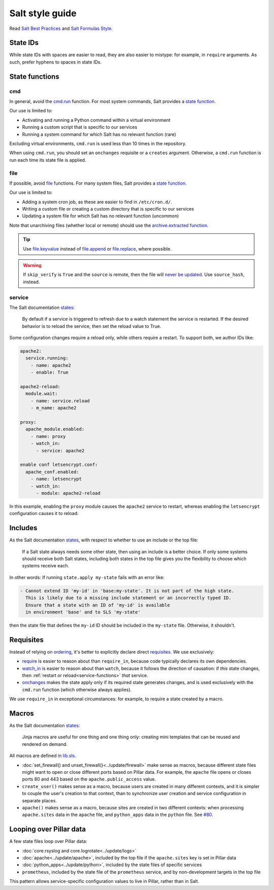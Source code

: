 Salt style guide
================

Read `Salt Best Practices <https://docs.saltproject.io/en/latest/topics/best_practices.html>`__ and `Salt Formulas Style <https://docs.saltproject.io/en/latest/topics/development/conventions/formulas.html#style>`__.

State IDs
---------

While state IDs with spaces are easier to read, they are also easier to mistype: for example, in ``require`` arguments. As such, prefer hyphens to spaces in state IDs.

State functions
---------------

cmd
~~~

In general, avoid the `cmd.run <https://docs.saltproject.io/en/latest/ref/states/all/salt.states.cmd.html>`__ function. For most system commands, Salt provides a `state function <https://docs.saltproject.io/en/latest/ref/states/all/index.html>`__.

Our use is limited to:

-  Activating and running a Python command within a virtual environment
-  Running a custom script that is specific to our services
-  Running a system command for which Salt has no relevant function (rare)

Excluding virtual environments, ``cmd.run`` is used less than 10 times in the repository.

When using ``cmd.run``, you should set an ``onchanges`` requisite or a ``creates`` argument. Otherwise, a ``cmd.run`` function is run each time its state file is applied.

file
~~~~

If possible, avoid `file <https://docs.saltproject.io/en/latest/ref/states/all/salt.states.file.html>`__ functions. For many system files, Salt provides a `state function <https://docs.saltproject.io/en/latest/ref/states/all/index.html>`__.

Our use is limited to:

-  Adding a system cron job, as these are easier to find in ``/etc/cron.d/``.
-  Writing a custom file or creating a custom directory that is specific to our services
-  Updating a system file for which Salt has no relevant function (uncommon)

Note that unarchiving files (whether local or remote) should use the `archive.extracted function <https://docs.saltproject.io/en/latest/ref/states/all/salt.states.archive.html>`__.

.. tip::

   Use `file.keyvalue <https://docs.saltproject.io/en/latest/ref/states/all/salt.states.file.html#salt.states.file.keyvalue>`__ instead of `file.append <https://docs.saltproject.io/en/latest/ref/states/all/salt.states.file.html#salt.states.file.append>`__ or `file.replace <https://docs.saltproject.io/en/latest/ref/states/all/salt.states.file.html#salt.states.file.replace>`__, where possible.

.. warning::

   If ``skip_verify`` is ``True`` and the ``source`` is remote, then the file will `never be updated <https://github.com/saltstack/salt/issues/58961>`__. Use ``source_hash``, instead.

.. _service-functions:

service
~~~~~~~

The Salt documentation `states <https://docs.saltproject.io/en/latest/ref/states/all/salt.states.service.html>`__:

   By default if a service is triggered to refresh due to a watch statement the service is restarted. If the desired behavior is to reload the service, then set the reload value to True.

Some configuration changes require a reload only, while others require a restart. To support both, we author IDs like:

.. code-block:: yaml

   apache2:
     service.running:
       - name: apache2
       - enable: True

   apache2-reload:
     module.wait:
       - name: service.reload
       - m_name: apache2

   proxy:
     apache_module.enabled:
       - name: proxy
       - watch_in:
         - service: apache2

   enable conf letsencrypt.conf:
     apache_conf.enabled:
       - name: letsencrypt
       - watch_in:
         - module: apache2-reload

In this example, enabling the ``proxy`` module causes the ``apache2`` service to restart, whereas enabling the ``letsencrypt`` configuration causes it to reload.

Includes
--------

As the Salt documentation `states <https://docs.saltproject.io/en/getstarted/config/include.html>`__, with respect to whether to use an include or the top file:

   If a Salt state always needs some other state, then using an include is a better choice. If only some systems should receive both Salt states, including both states in the top file gives you the flexibility to choose which systems receive each.

In other words: If running ``state.apply my-state`` fails with an error like:

.. code-block:: none

   - Cannot extend ID 'my-id' in 'base:my-state'. It is not part of the high state.
     This is likely due to a missing include statement or an incorrectly typed ID.
     Ensure that a state with an ID of 'my-id' is available
     in environment 'base' and to SLS 'my-state'

then the state file that defines the ``my-id`` ID should be included in the ``my-state`` file. Otherwise, it shouldn't.

Requisites
----------

Instead of relying on `ordering <https://docs.saltproject.io/en/getstarted/config/requisites.html>`__, it's better to explicitly declare direct `requisites <https://docs.saltproject.io/en/latest/ref/states/requisites.html>`__. We use exclusively:

-  `require <https://docs.saltproject.io/en/latest/ref/states/requisites.html#require>`__ is easier to reason about than ``require_in``, because code typically declares its own dependencies.
-  `watch_in <https://docs.saltproject.io/en/latest/ref/states/requisites.html#watch>`__  is easier to reason about than ``watch``, because it follows the direction of causation: if *this* state changes, then :ref:`restart or reload<service-functions>` *that* service.
-  `onchanges <https://docs.saltproject.io/en/latest/ref/states/requisites.html#onchanges>`__ makes the state apply only if its required state generates changes, and is used exclusively with the ``cmd.run`` function (which otherwise always applies).

We use ``require_in`` in exceptional circumstances: for example, to require a state created by a macro.

Macros
------

As the Salt documentation `states <https://docs.saltproject.io/en/latest/topics/development/conventions/formulas.html#jinja-macros>`__:

   Jinja macros are useful for one thing and one thing only: creating mini templates that can be reused and rendered on demand.

All macros are defined in `lib.sls <https://github.com/open-contracting/deploy/blob/main/salt/lib.sls>`__.

-  :doc:`set_firewall() and unset_firewall()<../update/firewall>` make sense as macros, because different state files might want to open or close different ports based on Pillar data. For example, the ``apache`` file opens or closes ports 80 and 443 based on the ``apache.public_access`` value.
-  ``create_user()`` makes sense as a macro, because users are created in many different contexts, and it is simpler to couple the user's creation to that context, than to synchronize user creation and service configuration in separate places.
-  ``apache()`` makes sense as a macro, because sites are created in two different contexts: when processing ``apache.sites`` data in the ``apache`` file, and ``python_apps`` data in the ``python`` file. See `#80 <https://github.com/open-contracting/deploy/issues/80#issuecomment-739122716>`__.

Looping over Pillar data
------------------------

A few state files loop over Pillar data:

-  :doc:`core.rsyslog and core.logrotate<../update/logs>`
-  :doc:`apache<../update/apache>`, included by the top file if the ``apache.sites`` key is set in Pillar data
-  :doc:`python_apps<../update/python>`, included by the state files of specific services
-  ``prometheus``, included by the state file of the ``prometheus`` service, and by non-development targets in the top file

This pattern allows service-specific configuration values to live in Pillar, rather than in Salt.
